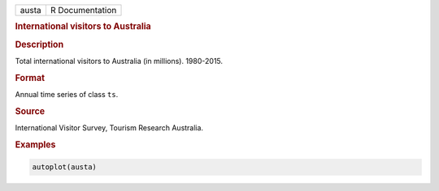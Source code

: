 .. container::

   ===== ===============
   austa R Documentation
   ===== ===============

   .. rubric:: International visitors to Australia
      :name: austa

   .. rubric:: Description
      :name: description

   Total international visitors to Australia (in millions). 1980-2015.

   .. rubric:: Format
      :name: format

   Annual time series of class ``ts``.

   .. rubric:: Source
      :name: source

   International Visitor Survey, Tourism Research Australia.

   .. rubric:: Examples
      :name: examples

   .. code:: R

      autoplot(austa)
